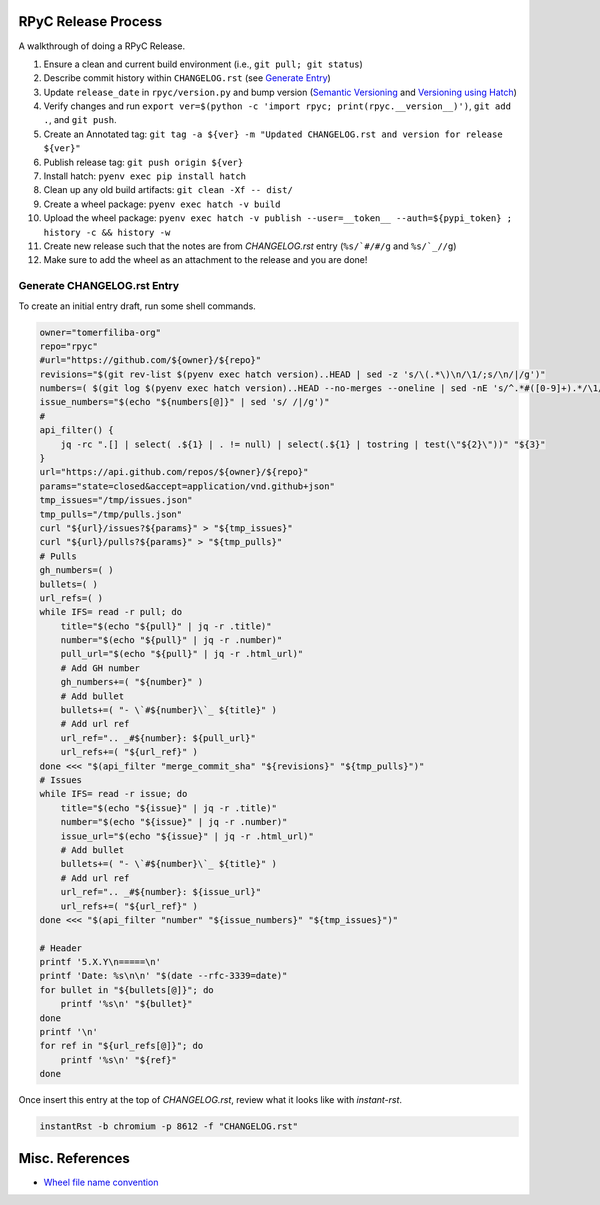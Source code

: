 RPyC Release Process
====================

A walkthrough of doing a RPyC Release.

1. Ensure a clean and current build environment (i.e., ``git pull; git status``)
2. Describe commit history within ``CHANGELOG.rst`` (see `Generate Entry`_)
3. Update ``release_date`` in ``rpyc/version.py`` and bump version (`Semantic Versioning`_ and `Versioning using Hatch`_)
4. Verify changes and run ``export ver=$(python -c 'import rpyc; print(rpyc.__version__)')``, ``git add .``, and ``git push``.
5. Create an Annotated tag: ``git tag -a ${ver} -m "Updated CHANGELOG.rst and version for release ${ver}"``
6. Publish release tag: ``git push origin ${ver}``
7. Install hatch: ``pyenv exec pip install hatch``
8. Clean up any old build artifacts: ``git clean -Xf -- dist/``
9. Create a wheel package: ``pyenv exec hatch -v build``
10. Upload the wheel package: ``pyenv exec hatch -v publish --user=__token__ --auth=${pypi_token} ; history -c && history -w``
11. Create new release such that the notes are from `CHANGELOG.rst` entry (``%s/`#/#/g`` and ``%s/`_//g``)
12. Make sure to add the wheel as an attachment to the release and you are done!

.. _Semantic Versioning: https://semver.org/
.. _Versioning using Hatch: https://hatch.pypa.io/latest/version/
.. _Build using Hatch: https://hatch.pypa.io/latest/build/
.. _Publishing to PyPi using Hatch: https://hatch.pypa.io/latest/build/


.. _Generate Entry:

Generate CHANGELOG.rst Entry
---------------------------------
To create an initial entry draft, run some shell commands.

.. code-block:: bash

    owner="tomerfiliba-org"
    repo="rpyc"
    #url="https://github.com/${owner}/${repo}"
    revisions="$(git rev-list $(pyenv exec hatch version)..HEAD | sed -z 's/\(.*\)\n/\1/;s/\n/|/g')"
    numbers=( $(git log $(pyenv exec hatch version)..HEAD --no-merges --oneline | sed -nE 's/^.*#([0-9]+).*/\1/p' | sort -nu) )
    issue_numbers="$(echo "${numbers[@]}" | sed 's/ /|/g')"
    #
    api_filter() { 
        jq -rc ".[] | select( .${1} | . != null) | select(.${1} | tostring | test(\"${2}\"))" "${3}"
    }
    url="https://api.github.com/repos/${owner}/${repo}"
    params="state=closed&accept=application/vnd.github+json"
    tmp_issues="/tmp/issues.json"
    tmp_pulls="/tmp/pulls.json"
    curl "${url}/issues?${params}" > "${tmp_issues}"
    curl "${url}/pulls?${params}" > "${tmp_pulls}"
    # Pulls
    gh_numbers=( )
    bullets=( )
    url_refs=( )
    while IFS= read -r pull; do
        title="$(echo "${pull}" | jq -r .title)"
        number="$(echo "${pull}" | jq -r .number)"
        pull_url="$(echo "${pull}" | jq -r .html_url)"
        # Add GH number
        gh_numbers+=( "${number}" )
        # Add bullet
        bullets+=( "- \`#${number}\`_ ${title}" )
        # Add url ref
        url_ref=".. _#${number}: ${pull_url}"
        url_refs+=( "${url_ref}" )
    done <<< "$(api_filter "merge_commit_sha" "${revisions}" "${tmp_pulls}")"
    # Issues
    while IFS= read -r issue; do
        title="$(echo "${issue}" | jq -r .title)"
        number="$(echo "${issue}" | jq -r .number)"
        issue_url="$(echo "${issue}" | jq -r .html_url)"
        # Add bullet
        bullets+=( "- \`#${number}\`_ ${title}" )
        # Add url ref
        url_ref=".. _#${number}: ${issue_url}"
        url_refs+=( "${url_ref}" )
    done <<< "$(api_filter "number" "${issue_numbers}" "${tmp_issues}")"

    # Header
    printf '5.X.Y\n=====\n'
    printf 'Date: %s\n\n' "$(date --rfc-3339=date)"
    for bullet in "${bullets[@]}"; do
        printf '%s\n' "${bullet}"
    done
    printf '\n'
    for ref in "${url_refs[@]}"; do
        printf '%s\n' "${ref}"
    done

Once insert this entry at the top of `CHANGELOG.rst`, review what it looks like with `instant-rst`.

.. code-block:: bash

    instantRst -b chromium -p 8612 -f "CHANGELOG.rst"


Misc. References
================
- `Wheel file name convention`_

.. _Wheel file name convention: https://peps.python.org/pep-0427/#file-name-convention
